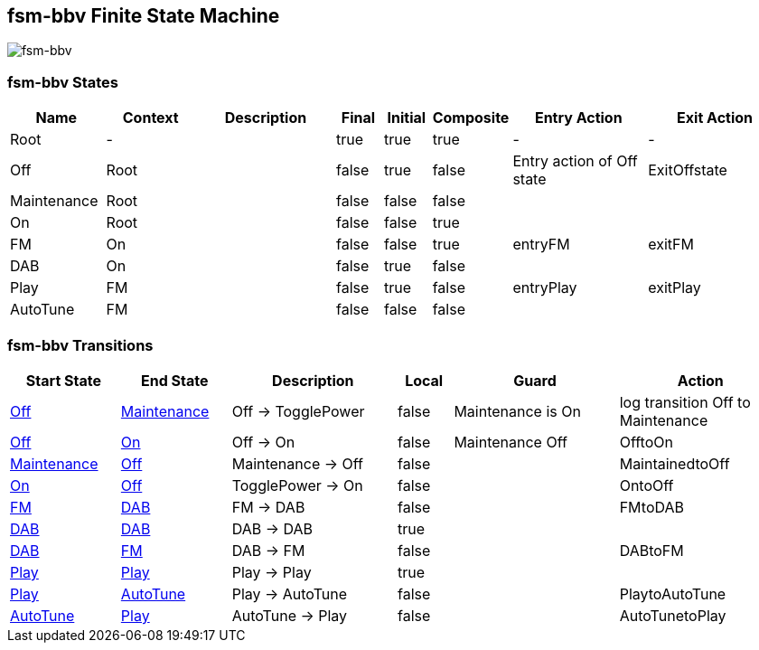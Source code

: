 == fsm-bbv Finite State Machine

image::pics/fsm-bbv.svg[fsm-bbv]

=== fsm-bbv States

[cols="2,2,3,1,1,1,3,3"]
|===
|Name |Context |Description |Final |Initial |Composite |Entry Action |Exit Action

|
[[fsm-bbv-Root]]Root
|-
|
|true
|true
|true
|-
|-

|
[[fsm-bbv-Off]]Off
|Root
|
|false
|true
|false
|Entry action of Off state
|ExitOffstate

|
[[fsm-bbv-Maintenance]]Maintenance
|Root
|
|false
|false
|false
|
|

|
[[fsm-bbv-On]]On
|Root
|
|false
|false
|true
|
|

|
[[fsm-bbv-FM]]FM
|On
|
|false
|false
|true
|entryFM
|exitFM

|
[[fsm-bbv-DAB]]DAB
|On
|
|false
|true
|false
|
|

|
[[fsm-bbv-Play]]Play
|FM
|
|false
|true
|false
|entryPlay
|exitPlay

|
[[fsm-bbv-AutoTune]]AutoTune
|FM
|
|false
|false
|false
|
|

|===

=== fsm-bbv Transitions

[cols="2,2,3,1,3,3"]
|===
|Start State |End State |Description |Local |Guard |Action

|<<fsm-bbv-Off,Off>>
|<<fsm-bbv-Maintenance,Maintenance>>
|Off -> TogglePower
|false
|Maintenance is On
|log transition Off to Maintenance

|<<fsm-bbv-Off,Off>>
|<<fsm-bbv-On,On>>
|Off -> On
|false
|Maintenance Off
|OfftoOn

|<<fsm-bbv-Maintenance,Maintenance>>
|<<fsm-bbv-Off,Off>>
|Maintenance -> Off
|false
|
|MaintainedtoOff

|<<fsm-bbv-On,On>>
|<<fsm-bbv-Off,Off>>
|TogglePower -> On
|false
|
|OntoOff

|<<fsm-bbv-FM,FM>>
|<<fsm-bbv-DAB,DAB>>
|FM -> DAB
|false
|
|FMtoDAB

|<<fsm-bbv-DAB,DAB>>
|<<fsm-bbv-DAB,DAB>>
|DAB -> DAB
|true
|
|

|<<fsm-bbv-DAB,DAB>>
|<<fsm-bbv-FM,FM>>
|DAB -> FM
|false
|
|DABtoFM

|<<fsm-bbv-Play,Play>>
|<<fsm-bbv-Play,Play>>
|Play -> Play
|true
|
|

|<<fsm-bbv-Play,Play>>
|<<fsm-bbv-AutoTune,AutoTune>>
|Play -> AutoTune
|false
|
|PlaytoAutoTune

|<<fsm-bbv-AutoTune,AutoTune>>
|<<fsm-bbv-Play,Play>>
|AutoTune -> Play
|false
|
|AutoTunetoPlay

|===

